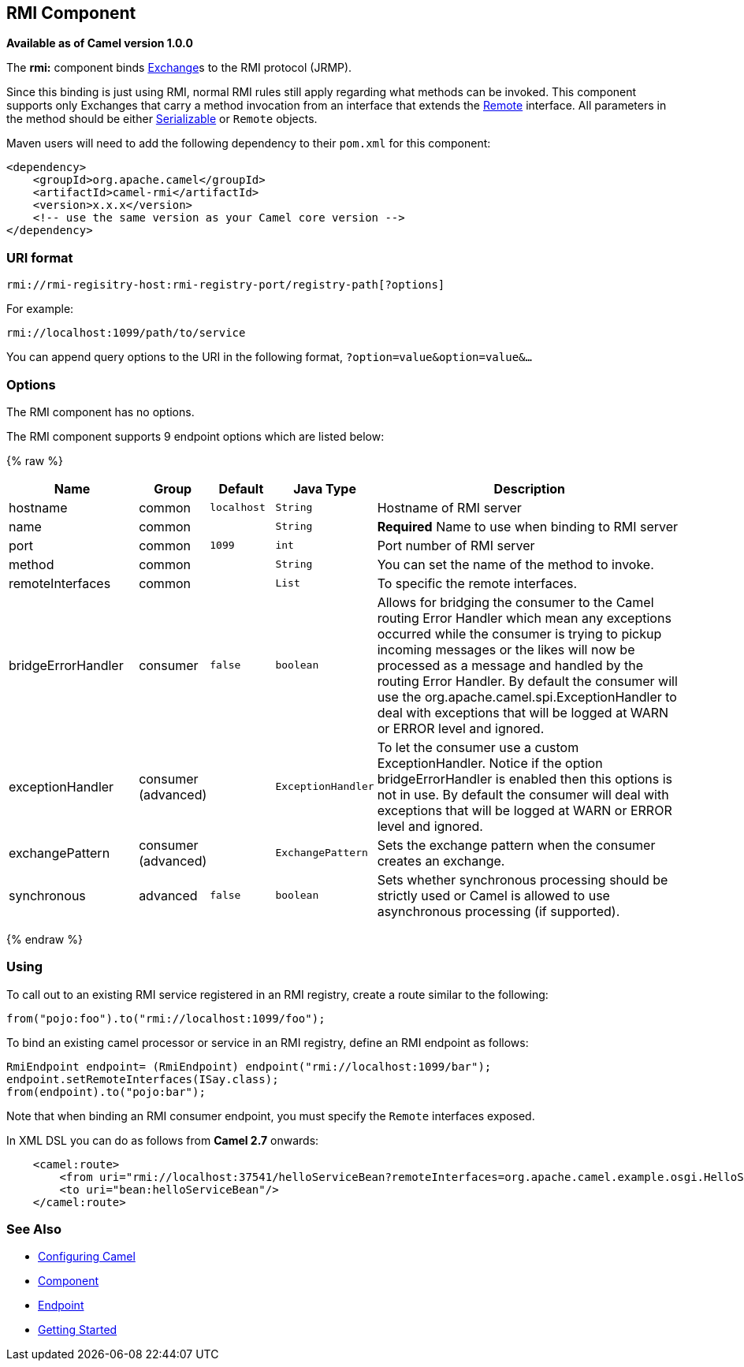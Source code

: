 ## RMI Component

*Available as of Camel version 1.0.0*

The *rmi:* component binds link:exchange.html[Exchange]s to the RMI
protocol (JRMP).

Since this binding is just using RMI, normal RMI rules still apply
regarding what methods can be invoked. This component supports only
Exchanges that carry a method invocation from an interface that extends
the http://java.sun.com/j2se/1.3/docs/api/java/rmi/Remote.html[Remote]
interface. All parameters in the method should be either
http://java.sun.com/j2se/1.5.0/docs/api/java/io/Serializable.html[Serializable]
or `Remote` objects.

Maven users will need to add the following dependency to their `pom.xml`
for this component:

[source,xml]
------------------------------------------------------------
<dependency>
    <groupId>org.apache.camel</groupId>
    <artifactId>camel-rmi</artifactId>
    <version>x.x.x</version>
    <!-- use the same version as your Camel core version -->
</dependency>
------------------------------------------------------------

### URI format

[source,java]
------------------------------------------------------------------
rmi://rmi-regisitry-host:rmi-registry-port/registry-path[?options]
------------------------------------------------------------------

For example:

[source,java]
------------------------------------
rmi://localhost:1099/path/to/service
------------------------------------

You can append query options to the URI in the following format,
`?option=value&option=value&...`

### Options


// component options: START
The RMI component has no options.
// component options: END



// endpoint options: START
The RMI component supports 9 endpoint options which are listed below:

{% raw %}
[width="100%",cols="2,1,1m,1m,5",options="header"]
|=======================================================================
| Name | Group | Default | Java Type | Description
| hostname | common | localhost | String | Hostname of RMI server
| name | common |  | String | *Required* Name to use when binding to RMI server
| port | common | 1099 | int | Port number of RMI server
| method | common |  | String | You can set the name of the method to invoke.
| remoteInterfaces | common |  | List | To specific the remote interfaces.
| bridgeErrorHandler | consumer | false | boolean | Allows for bridging the consumer to the Camel routing Error Handler which mean any exceptions occurred while the consumer is trying to pickup incoming messages or the likes will now be processed as a message and handled by the routing Error Handler. By default the consumer will use the org.apache.camel.spi.ExceptionHandler to deal with exceptions that will be logged at WARN or ERROR level and ignored.
| exceptionHandler | consumer (advanced) |  | ExceptionHandler | To let the consumer use a custom ExceptionHandler. Notice if the option bridgeErrorHandler is enabled then this options is not in use. By default the consumer will deal with exceptions that will be logged at WARN or ERROR level and ignored.
| exchangePattern | consumer (advanced) |  | ExchangePattern | Sets the exchange pattern when the consumer creates an exchange.
| synchronous | advanced | false | boolean | Sets whether synchronous processing should be strictly used or Camel is allowed to use asynchronous processing (if supported).
|=======================================================================
{% endraw %}
// endpoint options: END


### Using

To call out to an existing RMI service registered in an RMI registry,
create a route similar to the following:

[source,java]
------------------------------------------------
from("pojo:foo").to("rmi://localhost:1099/foo");
------------------------------------------------

To bind an existing camel processor or service in an RMI registry,
define an RMI endpoint as follows:

[source,java]
-------------------------------------------------------------------------
RmiEndpoint endpoint= (RmiEndpoint) endpoint("rmi://localhost:1099/bar");
endpoint.setRemoteInterfaces(ISay.class);
from(endpoint).to("pojo:bar");
-------------------------------------------------------------------------

Note that when binding an RMI consumer endpoint, you must specify the
`Remote` interfaces exposed.

In XML DSL you can do as follows from *Camel 2.7* onwards:

[source,xml]
------------------------------------------------------------------------------------------------------------------------
    <camel:route>
        <from uri="rmi://localhost:37541/helloServiceBean?remoteInterfaces=org.apache.camel.example.osgi.HelloService"/>
        <to uri="bean:helloServiceBean"/>
    </camel:route>
------------------------------------------------------------------------------------------------------------------------

### See Also

* link:configuring-camel.html[Configuring Camel]
* link:component.html[Component]
* link:endpoint.html[Endpoint]
* link:getting-started.html[Getting Started]